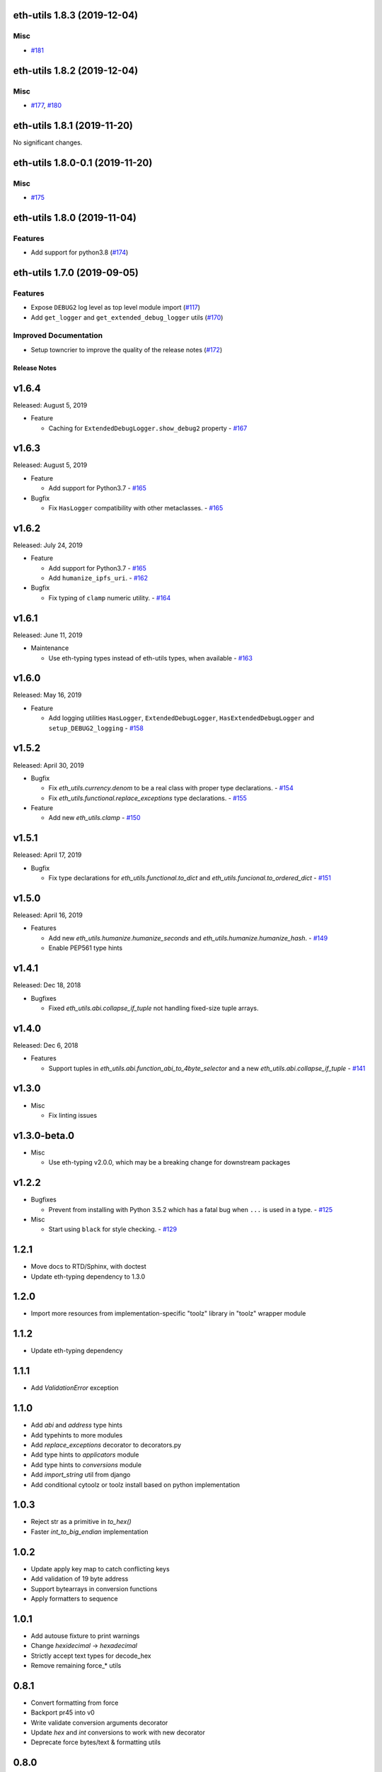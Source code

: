 eth-utils 1.8.3 (2019-12-04)
----------------------------

Misc
~~~~

- `#181 <https://github.com/ethereum/eth-utils/issues/181>`__


eth-utils 1.8.2 (2019-12-04)
----------------------------

Misc
~~~~

- `#177 <https://github.com/ethereum/eth-utils/issues/177>`__, `#180 <https://github.com/ethereum/eth-utils/issues/180>`__


eth-utils 1.8.1 (2019-11-20)
----------------------------

No significant changes.


eth-utils 1.8.0-0.1 (2019-11-20)
--------------------------------

Misc
~~~~

- `#175 <https://github.com/ethereum/eth-utils/issues/175>`__


eth-utils 1.8.0 (2019-11-04)
----------------------------

Features
~~~~~~~~

- Add support for python3.8 (`#174 <https://github.com/ethereum/eth-utils/issues/174>`__)


eth-utils 1.7.0 (2019-09-05)
----------------------------

Features
~~~~~~~~

- Expose ``DEBUG2`` log level as top level module import (`#117 <https://github.com/ethereum/eth-utils/issues/117>`__)
- Add ``get_logger`` and ``get_extended_debug_logger`` utils (`#170 <https://github.com/ethereum/eth-utils/issues/170>`__)


Improved Documentation
~~~~~~~~~~~~~~~~~~~~~~

- Setup towncrier to improve the quality of the release notes (`#172 <https://github.com/ethereum/eth-utils/issues/172>`__)


Release Notes
=============

v1.6.4
--------------

Released: August 5, 2019

- Feature

  - Caching for ``ExtendedDebugLogger.show_debug2`` property
    - `#167 <https://github.com/ethereum/eth-utils/pull/167>`_


v1.6.3
--------------

Released: August 5, 2019

- Feature

  - Add support for Python3.7
    - `#165 <https://github.com/ethereum/eth-utils/pull/165>`_

- Bugfix

  - Fix ``HasLogger`` compatibility with other metaclasses.
    - `#165 <https://github.com/ethereum/eth-utils/pull/165>`_

v1.6.2
--------------

Released: July 24, 2019

- Feature

  - Add support for Python3.7
    - `#165 <https://github.com/ethereum/eth-utils/pull/165>`_
  - Add ``humanize_ipfs_uri``.
    - `#162 <https://github.com/ethereum/eth-utils/pull/162>`_

- Bugfix

  - Fix typing of ``clamp`` numeric utility.
    - `#164 <https://github.com/ethereum/eth-utils/pull/164>`_

v1.6.1
--------------

Released: June 11, 2019

- Maintenance

  - Use eth-typing types instead of eth-utils types, when available
    - `#163 <https://github.com/ethereum/eth-utils/pull/163>`_

v1.6.0
--------------

Released: May 16, 2019

- Feature

  - Add logging utilities ``HasLogger``, ``ExtendedDebugLogger``, ``HasExtendedDebugLogger`` and ``setup_DEBUG2_logging``
    - `#158 <https://github.com/ethereum/eth-utils/pull/158>`_


v1.5.2
--------------

Released: April 30, 2019

- Bugfix

  - Fix `eth_utils.currency.denom` to be a real class with proper type declarations.
    - `#154 <https://github.com/ethereum/eth-utils/pull/154>`_

  - Fix `eth_utils.functional.replace_exceptions` type declarations.
    - `#155 <https://github.com/ethereum/eth-utils/pull/155>`_

- Feature

  - Add new `eth_utils.clamp`
    - `#150 <https://github.com/ethereum/eth-utils/pull/150>`_

v1.5.1
--------------

Released: April 17, 2019

- Bugfix

  - Fix type declarations for `eth_utils.functional.to_dict` and `eth_utils.funcional.to_ordered_dict`
    - `#151 <https://github.com/ethereum/eth-utils/pull/151>`_

v1.5.0
--------------

Released: April 16, 2019

- Features

  - Add new `eth_utils.humanize.humanize_seconds` and `eth_utils.humanize.humanize_hash`.
    - `#149 <https://github.com/ethereum/eth-utils/pull/149>`_
  - Enable PEP561 type hints


v1.4.1
--------------

Released: Dec 18, 2018

- Bugfixes

  - Fixed `eth_utils.abi.collapse_if_tuple` not handling fixed-size
    tuple arrays.

v1.4.0
--------------

Released: Dec 6, 2018

- Features

  - Support tuples in `eth_utils.abi.function_abi_to_4byte_selector` and a new `eth_utils.abi.collapse_if_tuple`
    - `#141 <https://github.com/ethereum/eth-utils/pull/141>`_

v1.3.0
--------------

- Misc

  - Fix linting issues

v1.3.0-beta.0
--------------

- Misc

  - Use eth-typing v2.0.0, which may be a breaking change for downstream packages

v1.2.2
--------------

- Bugfixes

  - Prevent from installing with Python 3.5.2 which has a fatal bug when ``...`` is used in a type.
    - `#125 <https://github.com/ethereum/eth-utils/issues/125>`_

- Misc

  - Start using ``black`` for style checking.
    - `#129 <https://github.com/ethereum/eth-utils/pulls/129>`_

1.2.1
-----

* Move docs to RTD/Sphinx, with doctest
* Update eth-typing dependency to 1.3.0

1.2.0
-----

* Import more resources from implementation-specific "toolz" library in
  "toolz" wrapper module

1.1.2
-----

* Update eth-typing dependency

1.1.1
-----

* Add `ValidationError` exception

1.1.0
-----

* Add `abi` and `address` type hints
* Add typehints to more modules
* Add `replace_exceptions` decorator to decorators.py
* Add type hints to `applicators` module
* Add type hints to `conversions` module
* Add `import_string` util from django
* Add conditional cytoolz or toolz install based on python implementation

1.0.3
-----

* Reject str as a primitive in `to_hex()`
* Faster `int_to_big_endian` implementation

1.0.2
-----

* Update apply key map to catch conflicting keys
* Add validation of 19 byte address
* Support bytearrays in conversion functions
* Apply formatters to sequence

1.0.1
-----

* Add autouse fixture to print warnings
* Change `hexidecimal` -> `hexadecimal`
* Strictly accept text types for decode_hex
* Remove remaining force_* utils

0.8.1
-----

* Convert formatting from force
* Backport pr45 into v0
* Write validate conversion arguments decorator
* Update `hex` and `int` conversions to work with new decorator
* Deprecate force bytes/text & formatting utils

0.8.0
-----

* Swap in eth-hash for pysha3
* Convert keccak from force_bytes
* Convert address utils from force text/bytes
* Import many of the application functions from web3.py
* Add `@combomethod` decorator
* Add tool to generate environment info
* Add type conversion helpers
* Convert precision to localcontext
* Remove unnecessary future imports
* Drop support for py27

0.7.4
-----

* Constrain dependencies to major version

0.7.3
-----

* Support for python 3.6

0.7.2
-----

* Minor fix for how `__version__` is computed in the `eth_utils` module.

0.7.1
-----

* Futzing with PyPi formatting of README info.

0.7.0
-----

* Rename library on pypi to `eth_utils`

0.6.0
-----

* Bugfix for `to_wei` to handle floating point inputs in a manner consistent with what users would expect.

0.5.1
-----

* Bugfix for `is_hex` to prevent exceptions from being raised for non-hexadecimal inputs.

0.5.0
-----

* `is_hex` now supports both empty string as `0x` and odd length hexadecimal strings.

0.4.1
-----

* Bugfix for currency conversions which retained too high a precision.

0.4.0
-----

* `is_address` will now verify the checksum on any address which passes the `is_checksum_formatted_address` check.

0.3.2
-----

* Added `is_hex`.

0.3.1
-----

* Added `big_endian_to_int` and `int_to_big_endian`.

0.3.0
-----

* Deprecate `compose`
* Bugfix for `is_0x_prefixed` to correctly detect uppercase `X` as part of the prefix.
* Added `is_hex_address`
* Added `is_binary_address`
* Added `is_32byte_address`
* Added `is_checksum_formatted_address`
* Added `apply_to_return_value`
* Added `to_set`
* Added `is_list`
* Added `is_tuple`

0.2.1
-----

* Strip whitespace from event signatures in `event_signature_to_log_topic`

0.2.1
-----

* Strip whitespace from event signatures in `function_signature_to_4byte_selector`

0.2.0
-----

Initial release

